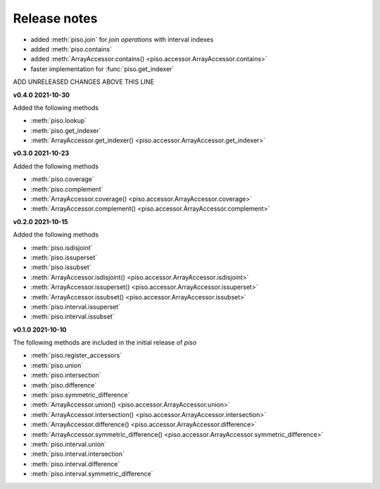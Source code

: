 .. _release_notes:

========================
Release notes
========================


- added :meth:`piso.join` for *join operations* with interval indexes
- added :meth:`piso.contains`
- added :meth:`ArrayAccessor.contains() <piso.accessor.ArrayAccessor.contains>`
- faster implementation for :func:`piso.get_indexer`

ADD UNRELEASED CHANGES ABOVE THIS LINE


**v0.4.0 2021-10-30**

Added the following methods

- :meth:`piso.lookup`
- :meth:`piso.get_indexer`
- :meth:`ArrayAccessor.get_indexer() <piso.accessor.ArrayAccessor.get_indexer>`


**v0.3.0 2021-10-23**

Added the following methods

- :meth:`piso.coverage`
- :meth:`piso.complement`
- :meth:`ArrayAccessor.coverage() <piso.accessor.ArrayAccessor.coverage>`
- :meth:`ArrayAccessor.complement() <piso.accessor.ArrayAccessor.complement>`


**v0.2.0 2021-10-15**

Added the following methods

- :meth:`piso.isdisjoint`
- :meth:`piso.issuperset`
- :meth:`piso.issubset`
- :meth:`ArrayAccessor.isdisjoint() <piso.accessor.ArrayAccessor.isdisjoint>`
- :meth:`ArrayAccessor.issuperset() <piso.accessor.ArrayAccessor.issuperset>`
- :meth:`ArrayAccessor.issubset() <piso.accessor.ArrayAccessor.issubset>`
- :meth:`piso.interval.issuperset`
- :meth:`piso.interval.issubset`


**v0.1.0 2021-10-10**

The following methods are included in the initial release of `piso`

- :meth:`piso.register_accessors`
- :meth:`piso.union`
- :meth:`piso.intersection`
- :meth:`piso.difference`
- :meth:`piso.symmetric_difference`
- :meth:`ArrayAccessor.union() <piso.accessor.ArrayAccessor.union>`
- :meth:`ArrayAccessor.intersection() <piso.accessor.ArrayAccessor.intersection>`
- :meth:`ArrayAccessor.difference() <piso.accessor.ArrayAccessor.difference>`
- :meth:`ArrayAccessor.symmetric_difference() <piso.accessor.ArrayAccessor.symmetric_difference>`
- :meth:`piso.interval.union`
- :meth:`piso.interval.intersection`
- :meth:`piso.interval.difference`
- :meth:`piso.interval.symmetric_difference`

